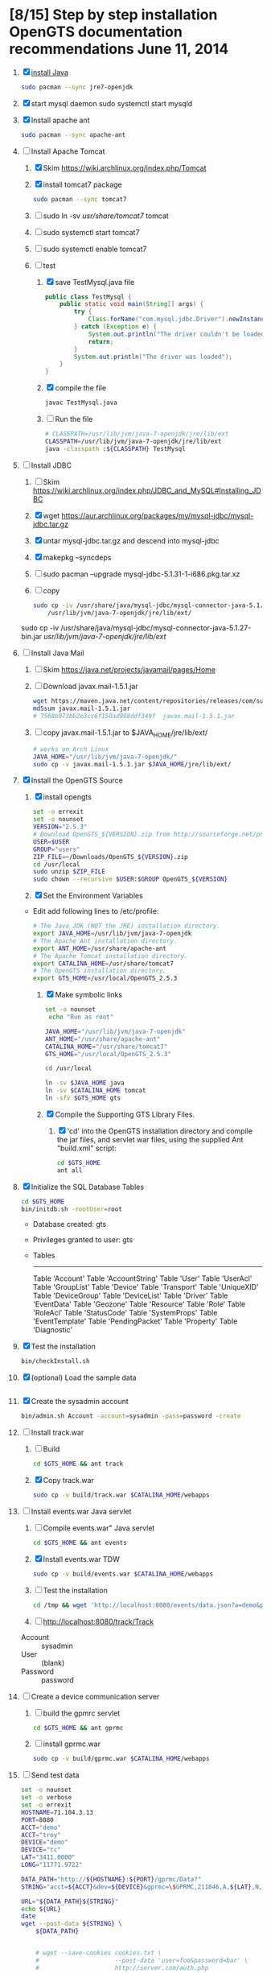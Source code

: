 * [8/15] Step by step installation OpenGTS documentation recommendations June 11, 2014 
  1. [X] [[https://wiki.archlinux.org/index.php/java][install Java]]
     #+BEGIN_SRC sh
       sudo pacman --sync jre7-openjdk
     #+END_SRC
  2. [X] start mysql daemon
     sudo systemctl start mysqld
  3. [X] Install apache ant
     #+BEGIN_SRC sh
       sudo pacman --sync apache-ant
     #+END_SRC
  4. [-] Install Apache Tomcat
     1. [X] Skim https://wiki.archlinux.org/index.php/Tomcat
     2. [X] install tomcat7 package
        #+BEGIN_SRC sh
          sudo pacman --sync tomcat7
        #+END_SRC
     3. [ ] sudo ln -sv /usr/share/tomcat7/ tomcat
     4. [ ] sudo systemctl start tomcat7
     5. [ ] sudo systemctl enable tomcat7
     6. [-] test
        1. [X] save TestMysql.java file
           #+BEGIN_SRC java :tangle TestMysql.java
             public class TestMysql {
                 public static void main(String[] args) {
                     try {
                         Class.forName("com.mysql.jdbc.Driver").newInstance();
                     } catch (Exception e) {
                         System.out.println("The driver couldn't be loaded");
                         return;
                     }
                     System.out.println("The driver was loaded");
                 }
             }
           #+END_SRC
        2. [X] compile the file
           #+BEGIN_SRC sh
             javac TestMysql.java
           #+END_SRC
        3. [ ] Run the file
           #+BEGIN_SRC sh :tangle run-TestMysql.sh :shebang #!/bin/sh
             # CLASSPATH=/usr/lib/jvm/java-7-openjdk/jre/lib/ext
             CLASSPATH=/usr/lib/jvm/java-7-openjdk/jre/lib/ext
             java -classpath :${CLASSPATH} TestMysql
           #+END_SRC
  5. [-] Install JDBC
     1. [ ] Skim https://wiki.archlinux.org/index.php/JDBC_and_MySQL#Installing_JDBC
     2. [X] wget https://aur.archlinux.org/packages/my/mysql-jdbc/mysql-jdbc.tar.gz
     3. [X] untar mysql-jdbc.tar.gz and descend into mysql-jdbc
     4. [X] makepkg --syncdeps
     5. [ ] sudo pacman --upgrade mysql-jdbc-5.1.31-1-i686.pkg.tar.xz
     6. [ ] copy 
	#+BEGIN_SRC sh :tangle copy-mysql-connector.sh :shebang #!/bin/sh
          sudo cp -iv /usr/share/java/mysql-jdbc/mysql-connector-java-5.1.29-bin.jar \
              /usr/lib/jvm/java-7-openjdk/jre/lib/ext/
	#+END_SRC
	sudo cp -iv /usr/share/java/mysql-jdbc/mysql-connector-java-5.1.27-bin.jar /usr/lib/jvm/java-7-openjdk/jre/lib/ext/
  6. [ ] Install Java Mail
     1. [ ] Skim https://java.net/projects/javamail/pages/Home
     2. [ ] Download javax.mail-1.5.1.jar
	#+BEGIN_SRC sh :tangle download-javax.mail.sh :shebang #!/bin/sh
          wget https://maven.java.net/content/repositories/releases/com/sun/mail/javax.mail/1.5.1/javax.mail-1.5.1.jar
          md5sum javax.mail-1.5.1.jar
          # 7568b973bb2e3cc6f150ad908ddf349f  javax.mail-1.5.1.jar
	#+END_SRC
     3. [ ] copy javax.mail-1.5.1.jar to $JAVA_HOME/jre/lib/ext/
	#+BEGIN_SRC sh :tangle copy-javax.mail.sh :shebang #!/bin/sh
          # works on Arch Linux
          JAVA_HOME="/usr/lib/jvm/java-7-openjdk/"
          sudo cp -v javax.mail-1.5.1.jar $JAVA_HOME/jre/lib/ext/
	#+END_SRC
  7. [X] Install the OpenGTS Source
     1. [X] install opengts
        #+BEGIN_SRC sh :tangle install-opengts.sh :shebang #!/usr/bin/bash
          set -o errexit
          set -o nounset
          VERSION="2.5.3"
          # Download OpenGTS_${VERSION}.zip from http://sourceforge.net/projects/opengts/?source=dlp
          USER=$USER
          GROUP="users"
          ZIP_FILE=~/Downloads/OpenGTS_${VERSION}.zip
          cd /usr/local
          sudo unzip $ZIP_FILE
          sudo chown --recursive $USER:$GROUP OpenGTS_${VERSION}
        #+END_SRC
     2. [X] Set the Environment Variables
	+ Edit add following lines to /etc/profile:
        #+BEGIN_SRC sh
        # The Java JDK (NOT the JRE) installation directory.
        export JAVA_HOME=/usr/lib/jvm/java-7-openjdk
        # The Apache Ant installation directory.
        export ANT_HOME=/usr/share/apache-ant
        # The Apache Tomcat installation directory.
        export CATALINA_HOME=/usr/share/tomcat7
        # The OpenGTS installation directory.
        export GTS_HOME=/usr/local/OpenGTS_2.5.3
        #+END_SRC
     3. [X] Make symbolic links
        #+BEGIN_SRC sh :tangle make-links.sh :shebang #!/bin/bash
          set -o nounset
           echo "Run as root"
          
          JAVA_HOME="/usr/lib/jvm/java-7-openjdk"
          ANT_HOME="/usr/share/apache-ant"
          CATALINA_HOME="/usr/share/tomcat7"
          GTS_HOME="/usr/local/OpenGTS_2.5.3"
          
          cd /usr/local
          
          ln -sv $JAVA_HOME java
          ln -sv $CATALINA_HOME tomcat
          ln -sfv $GTS_HOME gts
        #+END_SRC
     4. [X] Compile the Supporting GTS Library Files.
        1. [X] 'cd' into the OpenGTS installation directory and
           compile the jar files, and servlet war files, using the
           supplied Ant "build.xml" script:
           #+BEGIN_SRC sh
             cd $GTS_HOME
             ant all
           #+END_SRC
  8. [X] Initialize the SQL Database Tables
     #+BEGIN_SRC sh
        cd $GTS_HOME
        bin/initdb.sh -rootUser=root
     #+END_SRC
     - Database created: gts
     - Privileges granted to user: gts
     - Tables
       ---------------------
       Table 'Account'
       Table 'AccountString'
       Table 'User'
       Table 'UserAcl'
       Table 'GroupList'
       Table 'Device'
       Table 'Transport'
       Table 'UniqueXID'
       Table 'DeviceGroup'
       Table 'DeviceList'
       Table 'Driver'
       Table 'EventData'
       Table 'Geozone'
       Table 'Resource'
       Table 'Role'
       Table 'RoleAcl'
       Table 'StatusCode'
       Table 'SystemProps'
       Table 'EventTemplate'
       Table 'PendingPacket'
       Table 'Property'
       Table 'Diagnostic'
  9. [X] Test the installation
     #+BEGIN_SRC sh
       bin/checkInstall.sh
     #+END_SRC
  10. [X] (optional) Load the sample data
      #+BEGIN_SRC sh
      #+END_SRC
  11. [X] Create the sysadmin account
      #+BEGIN_SRC sh
         bin/admin.sh Account -account=sysadmin -pass=password -create
      #+END_SRC
  12. [-] Install track.war
      1. [ ] Build
         #+BEGIN_SRC sh
           cd $GTS_HOME && ant track
         #+END_SRC
      2. [X] Copy track.war
         #+BEGIN_SRC sh
           sudo cp -v build/track.war $CATALINA_HOME/webapps
         #+END_SRC
  13. [-] Install events.war Java servlet
      1. [ ] Compile events.war" Java servlet
         #+BEGIN_SRC sh
           cd $GTS_HOME && ant events
         #+END_SRC
      2. [X] Install events.war TDW
         #+BEGIN_SRC sh
           sudo cp -v build/events.war $CATALINA_HOME/webapps
         #+END_SRC
      3. [ ] Test the installation
         #+BEGIN_SRC sh
             cd /tmp && wget 'http://localhost:8080/events/data.json?a=demo&p=&d=demo'
         #+END_SRC
      4. [ ] http://localhost:8080/track/Track
	 + Account :: sysadmin
	 + User :: (blank)
	 + Password :: password
  14. [ ] Create a device communication server
      1. [ ] build the gpmrc servlet
         #+BEGIN_SRC sh
           cd $GTS_HOME && ant gprmc
         #+END_SRC
      2. [ ] install gprmc.war
         #+BEGIN_SRC sh
           sudo cp -v build/gprmc.war $CATALINA_HOME/webapps           
         #+END_SRC
  15. [ ] Send test data
      #+BEGIN_SRC sh :tangle doit.sh
        set -o nounset
        set -o verbose
        set -o errexit
        HOSTNAME=71.104.3.13
        PORT=8080
        ACCT="demo"
        ACCT="troy"
        DEVICE="demo"
        DEVICE="tc"
        LAT="3411.0000"
        LONG="11771.9722"
        
        DATA_PATH="http://${HOSTNAME}:${PORT}/gprmc/Data?"
        STRING="acct=${ACCT}&dev=${DEVICE}&gprmc=\$GPRMC,211846,A,${LAT},N,${LONG},W,000.0,000.0,,*5"
        
        URL="${DATA_PATH}${STRING}"
        echo ${URL}
        date
        wget --post-data ${STRING} \
            ${DATA_PATH}
        
        
            # wget --save-cookies cookies.txt \
            #                     --post-data 'user=foo&password=bar' \
            #                     http://server.com/auth.php
      #+END_SRC
* LOGIN
** [[http://localhost:8080/track/Track]]
*** sysadmin
    - Account :: sysadmin
    - User :: (blank)
    - Password :: password
*** prestige
    - Account :: prestige
    - User :: (blank)
    - Password :: prestige
*** audries
    - Account :: audries
    - User :: (blank)
    - Password :: audries
***  select accountID, password from Account;     
* LINKS
  - [[http://localhost:8080][http://localhost:8080]]
  - [[http://localhost:8080/track/Track]]
    - Account :: sysadmin
    - User :: (blank)
    - Password :: password
* Testing
** Send a data value with http client:
   #+BEGIN_SRC sh :tangle doit2.sh
     #!/bin/bash
     set -o nounset
     set -o verbose
     set -o errexit
     HOSTNAME=71.104.3.13
     DATA_URL="http://${HOSTNAME}:8080/gprmc/Data?"
     DATA_STRING='acct=demo&dev=demo&gprmc=$GPRMC,222820,A,3128.7540,N,14257.6714,W,000.0,000.0,271213,,*c'
     
     # wget 'http://71.104.3.13:8080/gprmc/Data?acct=demo&dev=demo&gprmc=$GPRMC,222820,A,3128.7540,N,14257.6714,W,000.0,000.0,271213,,*c'
     wget ${DATA_URL}${DATA_STRING}
   #+END_SRC
** Wget
   #+BEGIN_SRC sh :tangle doit3.sh
     wget 'http://71.104.3.13:8080/gprmc/Data?acct=troy&dev=tc&gprmc=$GPRMC,182840,A,3128.7540N,14257.6714,W,000.0,000.0,090114,,*a'
   #+END_SRC
* Log Thursday, January 9, 2013
  1. Log in as Account=demo, User="", Password=""
     1. Mapping -> Vehicle Map
     2. 
** Task: Create Prestige Account
   1. Log in as sysadmin
   2. System Admin -> System Accounts
   3. Create a new Account
      1. Account ID: prestige
      2. Edit
         1. Account Description: Prestige Transportation
         2. password: prestige
         3. phone: 909-941-8075
   4. Add new user: troy / troy
* NMEA
  http://www.gpsinformation.org/dale/nmea.htm#nmea

  $GPRMC,123519,A,4807.038,N,01131.000,E,022.4,084.4,230394,003.1,W*6A

Where:
     RMC          Recommended Minimum sentence C
     123519       Fix taken at 12:35:19 UTC
     A            Status A=active or V=Void.
     4807.038,N   Latitude 48 deg 07.038' N
     01131.000,E  Longitude 11 deg 31.000' E
     022.4        Speed over the ground in knots
     084.4        Track angle in degrees True
     230394       Date - 23rd of March 1994
     003.1,W      Magnetic Variation
     *6A          The checksum data, always begins with *

         
        $GPRMC,222820,A,3128.7540,N,14257.6714,W,000.0,000.0,271213,,*c";

        "http://71.104.3.13:8080/gprmc/Data?" +
        "acct=prestige&dev=town_and_country&gprmc=$GPRMC,222820,A,3128.7540,N,14257.6714,W,000.0,000.0,271213,,*c";

* Android NMEA
** [[http://developer.android.com/reference/android/location/GpsStatus.NmeaListener.html][GpsStatus.NmeaListener]]
   [[http://developer.android.com/reference/android/location/LocationManager.html#addNmeaListener(android.location.GpsStatus.NmeaListener)][addNmeaListener]]
* Existing NMEA code from OpenGTSClient.java
  #+BEGIN_SRC java :tangle /tmp/g.java
    /*
    ,*    This file is part of GPSLogger for Android.
    ,*
    ,*    GPSLogger for Android is free software: you can redistribute it and/or modify
    ,*    it under the terms of the GNU General Public License as published by
    ,*    the Free Software Foundation, either version 2 of the License, or
    ,*    (at your option) any later version.
    ,*
    ,*    GPSLogger for Android is distributed in the hope that it will be useful,
    ,*    but WITHOUT ANY WARRANTY; without even the implied warranty of
    ,*    MERCHANTABILITY or FITNESS FOR A PARTICULAR PURPOSE.  See the
    ,*    GNU General Public License for more details.
    ,*
    ,*    You should have received a copy of the GNU General Public License
    ,*    along with GPSLogger for Android.  If not, see <http://www.gnu.org/licenses/>.
    ,*/
    
    package com.mendhak.gpslogger.common;
    
    import android.content.Context;
    import android.location.Location;
    import com.loopj.android.http.AsyncHttpClient;
    import com.loopj.android.http.AsyncHttpResponseHandler;
    import com.loopj.android.http.RequestParams;
    
    import java.text.DecimalFormat;
    import java.text.DecimalFormatSymbols;
    import java.text.SimpleDateFormat;
    import java.util.Date;
    import java.util.Locale;
    import java.util.TimeZone;
    
    
    /**
     ,* OpenGTS Client
     ,*
     ,* @author Francisco Reynoso <franole @ gmail.com>
     ,*/
    public class OpenGTSClient
    {
    
        private Context applicationContext;
        private IActionListener callback;
        private String server;
        private Integer port;
        private String path;
        private AsyncHttpClient httpClient;
        private int locationsCount = 0;
        private int sentLocationsCount = 0;
    
    
        public OpenGTSClient(String server, Integer port, String path, IActionListener callback, Context applicationContext)
        {
            this.server = server;
            this.port = port;
            this.path = path;
            this.callback = callback;
            this.applicationContext = applicationContext;
        }
    
        public void sendHTTP(String id, Location location)
        {
            sendHTTP(id, new Location[]{location});
        }
    
        /**
         ,* Send locations sing HTTP GET request to the server
         ,* <p/>
         ,* See <a href="http://opengts.sourceforge.net/OpenGTS_Config.pdf">OpenGTS_Config.pdf</a>
         ,* section 9.1.2 Default "gprmc" Configuration
         ,*
         ,* @param id        id of the device
         ,* @param locations locations
         ,*/
    
        public void sendHTTP(String id, Location[] locations)
        {
            try
            {
                locationsCount = locations.length;
                StringBuilder url = new StringBuilder();
                url.append("http://");
                url.append(getURL());
    
                httpClient = new AsyncHttpClient();
    
                for (Location loc : locations)
                {
                    RequestParams params = new RequestParams();
                    params.put("id", id);
                    params.put("code", "0xF020");
                    params.put("gprmc", OpenGTSClient.GPRMCEncode(loc));
                    params.put("alt", String.valueOf(loc.getAltitude()));
    
    
                    Utilities.LogDebug("Sending URL " + url + " with params " + params.toString());
                    httpClient.get(applicationContext, url.toString(), params, new MyAsyncHttpResponseHandler(this));
                }
            }
            catch (Exception e)
            {
                Utilities.LogError("OpenGTSClient.sendHTTP", e);
                OnFailure();
            }
        }
    
        public void sendRAW(String id, Location location)
        {
            // TODO
        }
    
        private void sendRAW(String id, Location[] locations)
        {
            // TODO
        }
    
        private String getURL()
        {
            StringBuilder url = new StringBuilder();
            url.append(server);
            if (port != null)
            {
                url.append(":");
                url.append(port);
            }
            if (path != null)
            {
                url.append(path);
            }
            return url.toString();
        }
    
    
        private class MyAsyncHttpResponseHandler extends AsyncHttpResponseHandler
        {
            private OpenGTSClient callback;
    
            public MyAsyncHttpResponseHandler(OpenGTSClient callback)
            {
                super();
                this.callback = callback;
            }
    
            @Override
            public void onSuccess(String response)
            {
                Utilities.LogInfo("Response Success :" + response);
                callback.OnCompleteLocation();
            }
    
            @Override
            public void onFailure(Throwable e, String response)
            {
                Utilities.LogError("OnCompleteLocation.MyAsyncHttpResponseHandler Failure with response :" + response, new Exception(e));
                callback.OnFailure();
            }
        }
    
        public void OnCompleteLocation()
        {
            sentLocationsCount += 1;
            Utilities.LogDebug("Sent locations count: " + sentLocationsCount + "/" + locationsCount);
            if (locationsCount == sentLocationsCount)
            {
                OnComplete();
            }
        }
    
        public void OnComplete()
        {
            callback.OnComplete();
        }
    
        public void OnFailure()
        {
            httpClient.cancelRequests(applicationContext, true);
            callback.OnFailure();
        }
    
        /**
         ,* Encode a location as GPRMC string data.
         ,* <p/>
         ,* For details check org.opengts.util.Nmea0183#_parse_GPRMC(String)
         ,* (OpenGTS source)
         ,*
         ,* @param loc location
         ,* @return GPRMC data
         ,*/
        public static String GPRMCEncode(Location loc)
        {
            DecimalFormatSymbols dfs = new DecimalFormatSymbols(Locale.US);
            DecimalFormat f = new DecimalFormat("0.000000", dfs);
    
            String gprmc = String.format("%s,%s,%s,%s,%s,%s,%s,%s,%s,%s,,",
                    "$GPRMC",
                    NMEAGPRMCTime(new Date(loc.getTime())),
                    "A",
                    NMEAGPRMCCoord(Math.abs(loc.getLatitude())),
                    (loc.getLatitude() >= 0) ? "N" : "S",
                    NMEAGPRMCCoord(Math.abs(loc.getLongitude())),
                    (loc.getLongitude() >= 0) ? "E" : "W",
                    f.format(MetersPerSecondToKnots(loc.getSpeed())),
                    f.format(loc.getBearing()),
                    NMEAGPRMCDate(new Date(loc.getTime()))
            );
    
            gprmc += "*" + NMEACheckSum(gprmc);
    
            return gprmc;
        }
    
        public static String NMEAGPRMCTime(Date dateToFormat)
        {
            SimpleDateFormat sdf = new SimpleDateFormat("HHmmss.SSS");
            sdf.setTimeZone(TimeZone.getTimeZone("UTC"));
            return sdf.format(dateToFormat);
        }
    
        public static String NMEAGPRMCDate(Date dateToFormat)
        {
            SimpleDateFormat sdf = new SimpleDateFormat("ddMMyy");
            sdf.setTimeZone(TimeZone.getTimeZone("UTC"));
            return sdf.format(dateToFormat);
        }
    
        public static String NMEAGPRMCCoord(double coord)
        {
            // “DDDMM.MMMMM”
            int degrees = (int) coord;
            double minutes = (coord - degrees) * 60;
    
            DecimalFormat df = new DecimalFormat("00.00000", new DecimalFormatSymbols(Locale.US));
            StringBuilder rCoord = new StringBuilder();
            rCoord.append(degrees);
            rCoord.append(df.format(minutes));
    
            return rCoord.toString();
        }
    
    
        public static String NMEACheckSum(String msg)
        {
            int chk = 0;
            for (int i = 1; i < msg.length(); i++)
            {
                chk ^= msg.charAt(i);
            }
            String chk_s = Integer.toHexString(chk).toUpperCase();
            while (chk_s.length() < 2)
            {
                chk_s = "0" + chk_s;
            }
            return chk_s;
        }
    
        /**
         ,* Converts given meters/second to nautical mile/hour.
         ,*
         ,* @param mps meters per second
         ,* @return knots
         ,*/
        public static double MetersPerSecondToKnots(double mps)
        {
            // Google "meters per second to knots"
            return mps * 1.94384449;
        }
    
    }
    
  #+END_SRC
  
* DEBUGGING
  1. sudo journalctl -f
* OPENGTS BUGS
** SEVERE: Servlet.service() for servlet [Data] in context with path [/gprmc] threw exception
jsvc.exec[203]: [INFO_|06/07 18:26:52|Data.logInfo:1517] gprmc: [192.168.1.1] GET: http://71.104.3.13:8080/gprmc/Data acct=audries&dev=7&gprmc=$GPRMC,012652.535,A,3404.93158,N,11743.33464,W,0.000000,0.000000,080614,,*18
jsvc.exec[203]: [INFO_|06/07 18:26:52|Transport.loadDeviceByTransportID:1666] Located Device 'audries/7' (using default Device transport)
jsvc.exec[203]: Jun 07, 2014 6:26:52 PM org.apache.catalina.core.StandardWrapperValve invoke
                SEVERE: Servlet.service() for servlet [Data] in context with path [/gprmc] threw exception
                java.lang.NullPointerException
                        at org.opengts.war.gprmc.Data._doWork(Data.java:1017)
                        at org.opengts.war.gprmc.Data.doGet(Data.java:874)
                        at javax.servlet.http.HttpServlet.service(HttpServlet.java:620)
                        at javax.servlet.http.HttpServlet.service(HttpServlet.java:727)
                        at org.apache.catalina.core.ApplicationFilterChain.internalDoFilter(ApplicationFilterChain.java:303)
                        at org.apache.catalina.core.ApplicationFilterChain.doFilter(ApplicationFilterChain.java:208)
                        at org.apache.tomcat.websocket.server.WsFilter.doFilter(WsFilter.java:52)
                        at org.apache.catalina.core.ApplicationFilterChain.internalDoFilter(ApplicationFilterChain.java:241)
                        at org.apache.catalina.core.ApplicationFilterChain.doFilter(ApplicationFilterChain.java:208)
                        at org.apache.catalina.core.StandardWrapperValve.invoke(StandardWrapperValve.java:220)
                        at org.apache.catalina.core.StandardContextValve.invoke(StandardContextValve.java:122)
                        at org.apache.catalina.authenticator.AuthenticatorBase.invoke(AuthenticatorBase.java:501)
                        at org.apache.catalina.core.StandardHostValve.invoke(StandardHostValve.java:171)
                        at org.apache.catalina.valves.ErrorReportValve.invoke(ErrorReportValve.java:102)
                        at org.apache.catalina.valves.AccessLogValve.invoke(AccessLogValve.java:950)
                        at org.apache.catalina.core.StandardEngineValve.invoke(StandardEngineValve.java:116)
                        at org.apache.catalina.connector.CoyoteAdapter.service(CoyoteAdapter.java:408)
                        at org.apache.coyote.http11.AbstractHttp11Processor.process(AbstractHttp11Processor.java:1040)
                        at org.apache.coyote.AbstractProtocol$AbstractConnectionHandler.process(AbstractProtocol.java:607)
                        at org.apache.tomcat.util.net.JIoEndpoint$SocketProcessor.run(JIoEndpoint.java:314)
                        at java.util.concurrent.ThreadPoolExecutor.runWorker(ThreadPoolExecutor.java:1145)
                        at java.util.concurrent.ThreadPoolExecutor$Worker.run(ThreadPoolExecutor.java:615)
                        at org.apache.tomc
                        at.util.threads.TaskThread$WrappingRunnable.run(TaskThread.java:61)
                        at java.lang.Thread.run(Thread.java:744)
** at org.opengts.war.gprmc.Data._doWork(Data.java:1017)
   - file:/usr/local/OpenGTS_2.5.5/src/org/opengts/war/gprmc/Data.java
** at org.opengts.war.gprmc.Data.doGet(Data.java:874)
   
